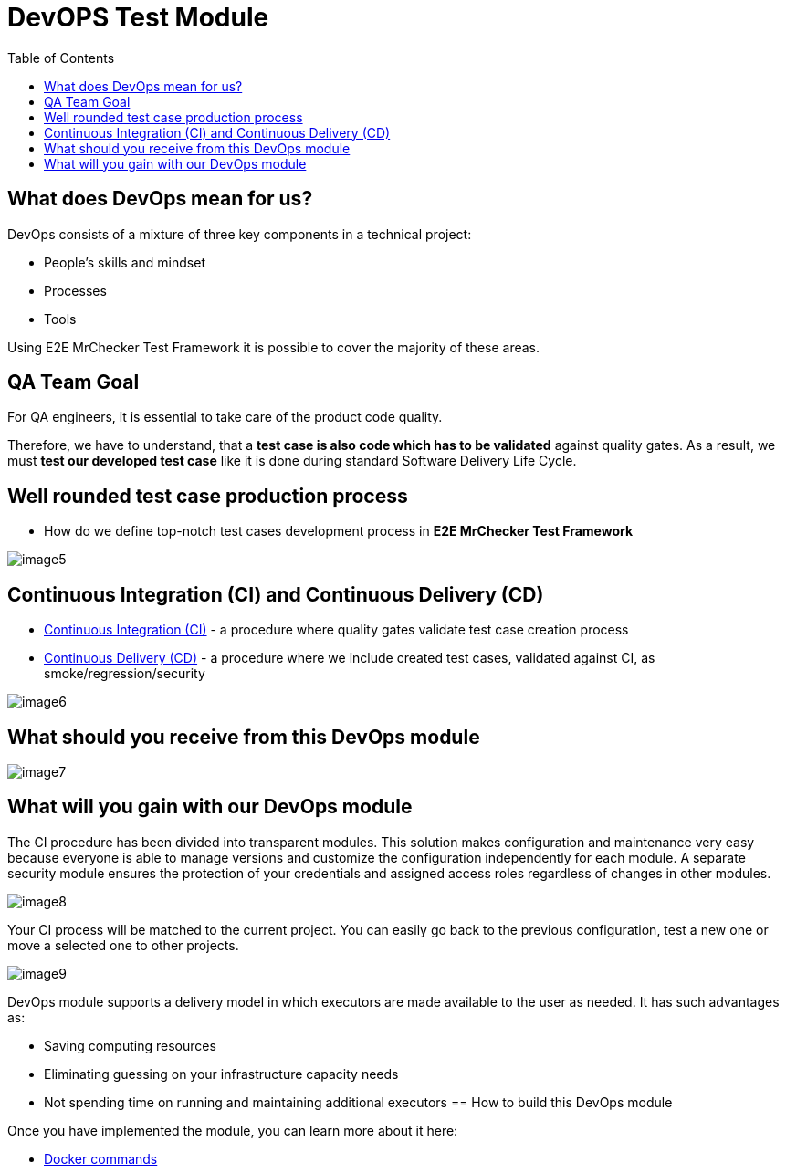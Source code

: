 :toc: macro

= DevOPS Test Module

ifdef::env-github[]
:tip-caption: :bulb:
:note-caption: :information_source:
:important-caption: :heavy_exclamation_mark:
:caution-caption: :fire:
:warning-caption: :warning:
endif::[]

toc::[]
:idprefix:
:idseparator: -
:reproducible:
:source-highlighter: rouge
:listing-caption: Listing

== What does DevOps mean for us?

DevOps consists of a mixture of three key components in a technical project:

* People's skills and mindset
* Processes
* Tools

Using E2E MrChecker Test Framework it is possible to cover the majority of these areas.

== QA Team Goal

For QA engineers, it is essential to take care of the product code quality.

Therefore, we have to understand, that a *test case is also code which has to be validated* against quality gates.
As a result, we must *test our developed test case* like it is done during standard Software Delivery Life Cycle.

== Well rounded test case production process

* How do we define top-notch test cases development process in *E2E MrChecker Test Framework*

image::images/image5.png[]

== Continuous Integration (CI) and Continuous Delivery (CD)

* link:DevOPS-Test-Module-Continuous-Integration-CI.asciidoc[Continuous Integration (CI)] - a procedure where quality gates validate test case creation process
* link:DevOPS-Test-Module-Continuous-Delivery-CD.asciidoc[Continuous Delivery (CD)] - a procedure where we include created test cases, validated against CI, as smoke/regression/security

image::images/image6.png[]

== What should you receive from this DevOps module

image::images/image7.png[]

== What will you gain with our DevOps module

The CI procedure has been divided into transparent modules.
This solution makes configuration and maintenance very easy because everyone is able to manage versions and customize the configuration independently for each module.
A separate security module ensures the protection of your credentials and assigned access roles regardless of changes in other modules.

image::images/image8.png[]

Your CI process will be matched to the current project.
You can easily go back to the previous configuration, test a new one or move a selected one to other projects.

image::images/image9.png[]

DevOps module supports a delivery model in which executors are made available to the user as needed.
It has such advantages as:

* Saving computing resources
* Eliminating guessing on your infrastructure capacity needs
* Not spending time on running and maintaining additional executors == How to build this DevOps module

Once you have implemented the module, you can learn more about it here:

* https://github.com/devonfw/devonfw-testing/blob/develop/mrchecker-docs/documentation/Who-Is-MrChecker/Test-Framework-Modules/DevOPS-Test-Module-Docker-commands.asciidoc[Docker commands]
